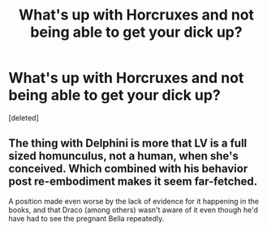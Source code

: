 #+TITLE: What's up with Horcruxes and not being able to get your dick up?

* What's up with Horcruxes and not being able to get your dick up?
:PROPERTIES:
:Score: 1
:DateUnix: 1621288633.0
:DateShort: 2021-May-18
:FlairText: Discussion
:END:
[deleted]


** The thing with Delphini is more that LV is a full sized homunculus, not a human, when she's conceived. Which combined with his behavior post re-embodiment makes it seem far-fetched.

A position made even worse by the lack of evidence for it happening in the books, and that Draco (among others) wasn't aware of it even though he'd have had to see the pregnant Bella repeatedly.
:PROPERTIES:
:Author: horrorshowjack
:Score: 2
:DateUnix: 1621289614.0
:DateShort: 2021-May-18
:END:
